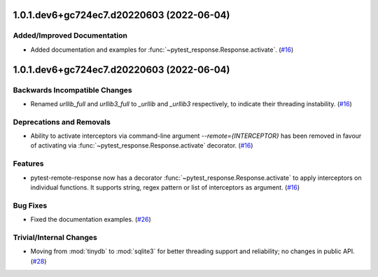 1.0.1.dev6+gc724ec7.d20220603 (2022-06-04)
==========================================

Added/Improved Documentation
----------------------------

- Added documentation and examples for :func:`~pytest_response.Response.activate`. (`#16 <https://github.com/devanshshukla99/pytest-remote-response/pull/16>`__)


1.0.1.dev6+gc724ec7.d20220603 (2022-06-04)
==========================================

Backwards Incompatible Changes
------------------------------

- Renamed `urllib_full` and `urllib3_full` to `_urllib` and `_urllib3` respectively, to indicate their threading instability. (`#16 <https://github.com/devanshshukla99/pytest-remote-response/pull/16>`__)


Deprecations and Removals
-------------------------

- Ability to activate interceptors via command-line argument `--remote={INTERCEPTOR}` has been removed in favour of activating via :func:`~pytest_response.Response.activate` decorator. (`#16 <https://github.com/devanshshukla99/pytest-remote-response/pull/16>`__)


Features
--------

- pytest-remote-response now has a decorator :func:`~pytest_response.Response.activate` to apply interceptors on individual functions. It supports string, regex pattern or list of interceptors as argument. (`#16 <https://github.com/devanshshukla99/pytest-remote-response/pull/16>`__)


Bug Fixes
---------

- Fixed the documentation examples. (`#26 <https://github.com/devanshshukla99/pytest-remote-response/pull/26>`__)


Trivial/Internal Changes
------------------------

- Moving from :mod:`tinydb` to :mod:`sqlite3` for better threading support and reliability; no changes in public API. (`#28 <https://github.com/devanshshukla99/pytest-remote-response/pull/28>`__)
